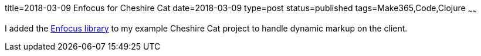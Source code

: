 title=2018-03-09 Enfocus for Cheshire Cat
date=2018-03-09
type=post
status=published
tags=Make365,Code,Clojure
~~~~~~

I added the
https://github.com/jflinchbaugh/cheshire-cat/commit/5388dac8e50813e94c3617db6386482c13f67231[Enfocus library]
to my example Cheshire Cat project
to handle dynamic markup
on the client.
